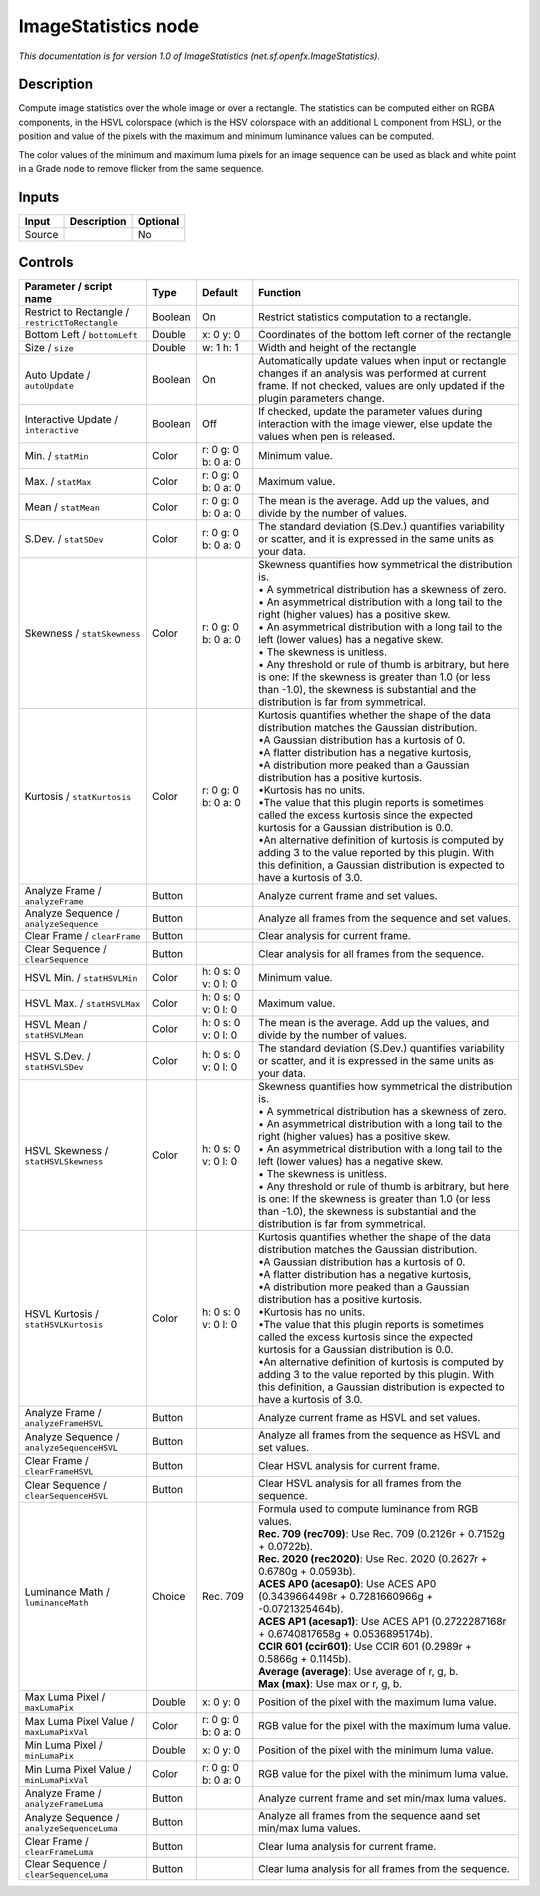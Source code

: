 .. _net.sf.openfx.ImageStatistics:

.. raw:: html

   <!-- Do not edit this file! It is generated automatically by Natron itself. -->

ImageStatistics node
====================

|pluginIcon| 

*This documentation is for version 1.0 of ImageStatistics (net.sf.openfx.ImageStatistics).*

Description
-----------

Compute image statistics over the whole image or over a rectangle. The statistics can be computed either on RGBA components, in the HSVL colorspace (which is the HSV colorspace with an additional L component from HSL), or the position and value of the pixels with the maximum and minimum luminance values can be computed.

The color values of the minimum and maximum luma pixels for an image sequence can be used as black and white point in a Grade node to remove flicker from the same sequence.

Inputs
------

+--------+-------------+----------+
| Input  | Description | Optional |
+========+=============+==========+
| Source |             | No       |
+--------+-------------+----------+

Controls
--------

.. tabularcolumns:: |>{\raggedright}p{0.2\columnwidth}|>{\raggedright}p{0.06\columnwidth}|>{\raggedright}p{0.07\columnwidth}|p{0.63\columnwidth}|

.. cssclass:: longtable

+-------------------------------------------------+---------+---------------------+------------------------------------------------------------------------------------------------------------------------------------------------------------------------------------------------------+
| Parameter / script name                         | Type    | Default             | Function                                                                                                                                                                                             |
+=================================================+=========+=====================+======================================================================================================================================================================================================+
| Restrict to Rectangle / ``restrictToRectangle`` | Boolean | On                  | Restrict statistics computation to a rectangle.                                                                                                                                                      |
+-------------------------------------------------+---------+---------------------+------------------------------------------------------------------------------------------------------------------------------------------------------------------------------------------------------+
| Bottom Left / ``bottomLeft``                    | Double  | x: 0 y: 0           | Coordinates of the bottom left corner of the rectangle                                                                                                                                               |
+-------------------------------------------------+---------+---------------------+------------------------------------------------------------------------------------------------------------------------------------------------------------------------------------------------------+
| Size / ``size``                                 | Double  | w: 1 h: 1           | Width and height of the rectangle                                                                                                                                                                    |
+-------------------------------------------------+---------+---------------------+------------------------------------------------------------------------------------------------------------------------------------------------------------------------------------------------------+
| Auto Update / ``autoUpdate``                    | Boolean | On                  | Automatically update values when input or rectangle changes if an analysis was performed at current frame. If not checked, values are only updated if the plugin parameters change.                  |
+-------------------------------------------------+---------+---------------------+------------------------------------------------------------------------------------------------------------------------------------------------------------------------------------------------------+
| Interactive Update / ``interactive``            | Boolean | Off                 | If checked, update the parameter values during interaction with the image viewer, else update the values when pen is released.                                                                       |
+-------------------------------------------------+---------+---------------------+------------------------------------------------------------------------------------------------------------------------------------------------------------------------------------------------------+
| Min. / ``statMin``                              | Color   | r: 0 g: 0 b: 0 a: 0 | Minimum value.                                                                                                                                                                                       |
+-------------------------------------------------+---------+---------------------+------------------------------------------------------------------------------------------------------------------------------------------------------------------------------------------------------+
| Max. / ``statMax``                              | Color   | r: 0 g: 0 b: 0 a: 0 | Maximum value.                                                                                                                                                                                       |
+-------------------------------------------------+---------+---------------------+------------------------------------------------------------------------------------------------------------------------------------------------------------------------------------------------------+
| Mean / ``statMean``                             | Color   | r: 0 g: 0 b: 0 a: 0 | The mean is the average. Add up the values, and divide by the number of values.                                                                                                                      |
+-------------------------------------------------+---------+---------------------+------------------------------------------------------------------------------------------------------------------------------------------------------------------------------------------------------+
| S.Dev. / ``statSDev``                           | Color   | r: 0 g: 0 b: 0 a: 0 | The standard deviation (S.Dev.) quantifies variability or scatter, and it is expressed in the same units as your data.                                                                               |
+-------------------------------------------------+---------+---------------------+------------------------------------------------------------------------------------------------------------------------------------------------------------------------------------------------------+
| Skewness / ``statSkewness``                     | Color   | r: 0 g: 0 b: 0 a: 0 | | Skewness quantifies how symmetrical the distribution is.                                                                                                                                           |
|                                                 |         |                     | | • A symmetrical distribution has a skewness of zero.                                                                                                                                               |
|                                                 |         |                     | | • An asymmetrical distribution with a long tail to the right (higher values) has a positive skew.                                                                                                  |
|                                                 |         |                     | | • An asymmetrical distribution with a long tail to the left (lower values) has a negative skew.                                                                                                    |
|                                                 |         |                     | | • The skewness is unitless.                                                                                                                                                                        |
|                                                 |         |                     | | • Any threshold or rule of thumb is arbitrary, but here is one: If the skewness is greater than 1.0 (or less than -1.0), the skewness is substantial and the distribution is far from symmetrical. |
+-------------------------------------------------+---------+---------------------+------------------------------------------------------------------------------------------------------------------------------------------------------------------------------------------------------+
| Kurtosis / ``statKurtosis``                     | Color   | r: 0 g: 0 b: 0 a: 0 | | Kurtosis quantifies whether the shape of the data distribution matches the Gaussian distribution.                                                                                                  |
|                                                 |         |                     | | •A Gaussian distribution has a kurtosis of 0.                                                                                                                                                      |
|                                                 |         |                     | | •A flatter distribution has a negative kurtosis,                                                                                                                                                   |
|                                                 |         |                     | | •A distribution more peaked than a Gaussian distribution has a positive kurtosis.                                                                                                                  |
|                                                 |         |                     | | •Kurtosis has no units.                                                                                                                                                                            |
|                                                 |         |                     | | •The value that this plugin reports is sometimes called the excess kurtosis since the expected kurtosis for a Gaussian distribution is 0.0.                                                        |
|                                                 |         |                     | | •An alternative definition of kurtosis is computed by adding 3 to the value reported by this plugin. With this definition, a Gaussian distribution is expected to have a kurtosis of 3.0.          |
+-------------------------------------------------+---------+---------------------+------------------------------------------------------------------------------------------------------------------------------------------------------------------------------------------------------+
| Analyze Frame / ``analyzeFrame``                | Button  |                     | Analyze current frame and set values.                                                                                                                                                                |
+-------------------------------------------------+---------+---------------------+------------------------------------------------------------------------------------------------------------------------------------------------------------------------------------------------------+
| Analyze Sequence / ``analyzeSequence``          | Button  |                     | Analyze all frames from the sequence and set values.                                                                                                                                                 |
+-------------------------------------------------+---------+---------------------+------------------------------------------------------------------------------------------------------------------------------------------------------------------------------------------------------+
| Clear Frame / ``clearFrame``                    | Button  |                     | Clear analysis for current frame.                                                                                                                                                                    |
+-------------------------------------------------+---------+---------------------+------------------------------------------------------------------------------------------------------------------------------------------------------------------------------------------------------+
| Clear Sequence / ``clearSequence``              | Button  |                     | Clear analysis for all frames from the sequence.                                                                                                                                                     |
+-------------------------------------------------+---------+---------------------+------------------------------------------------------------------------------------------------------------------------------------------------------------------------------------------------------+
| HSVL Min. / ``statHSVLMin``                     | Color   | h: 0 s: 0 v: 0 l: 0 | Minimum value.                                                                                                                                                                                       |
+-------------------------------------------------+---------+---------------------+------------------------------------------------------------------------------------------------------------------------------------------------------------------------------------------------------+
| HSVL Max. / ``statHSVLMax``                     | Color   | h: 0 s: 0 v: 0 l: 0 | Maximum value.                                                                                                                                                                                       |
+-------------------------------------------------+---------+---------------------+------------------------------------------------------------------------------------------------------------------------------------------------------------------------------------------------------+
| HSVL Mean / ``statHSVLMean``                    | Color   | h: 0 s: 0 v: 0 l: 0 | The mean is the average. Add up the values, and divide by the number of values.                                                                                                                      |
+-------------------------------------------------+---------+---------------------+------------------------------------------------------------------------------------------------------------------------------------------------------------------------------------------------------+
| HSVL S.Dev. / ``statHSVLSDev``                  | Color   | h: 0 s: 0 v: 0 l: 0 | The standard deviation (S.Dev.) quantifies variability or scatter, and it is expressed in the same units as your data.                                                                               |
+-------------------------------------------------+---------+---------------------+------------------------------------------------------------------------------------------------------------------------------------------------------------------------------------------------------+
| HSVL Skewness / ``statHSVLSkewness``            | Color   | h: 0 s: 0 v: 0 l: 0 | | Skewness quantifies how symmetrical the distribution is.                                                                                                                                           |
|                                                 |         |                     | | • A symmetrical distribution has a skewness of zero.                                                                                                                                               |
|                                                 |         |                     | | • An asymmetrical distribution with a long tail to the right (higher values) has a positive skew.                                                                                                  |
|                                                 |         |                     | | • An asymmetrical distribution with a long tail to the left (lower values) has a negative skew.                                                                                                    |
|                                                 |         |                     | | • The skewness is unitless.                                                                                                                                                                        |
|                                                 |         |                     | | • Any threshold or rule of thumb is arbitrary, but here is one: If the skewness is greater than 1.0 (or less than -1.0), the skewness is substantial and the distribution is far from symmetrical. |
+-------------------------------------------------+---------+---------------------+------------------------------------------------------------------------------------------------------------------------------------------------------------------------------------------------------+
| HSVL Kurtosis / ``statHSVLKurtosis``            | Color   | h: 0 s: 0 v: 0 l: 0 | | Kurtosis quantifies whether the shape of the data distribution matches the Gaussian distribution.                                                                                                  |
|                                                 |         |                     | | •A Gaussian distribution has a kurtosis of 0.                                                                                                                                                      |
|                                                 |         |                     | | •A flatter distribution has a negative kurtosis,                                                                                                                                                   |
|                                                 |         |                     | | •A distribution more peaked than a Gaussian distribution has a positive kurtosis.                                                                                                                  |
|                                                 |         |                     | | •Kurtosis has no units.                                                                                                                                                                            |
|                                                 |         |                     | | •The value that this plugin reports is sometimes called the excess kurtosis since the expected kurtosis for a Gaussian distribution is 0.0.                                                        |
|                                                 |         |                     | | •An alternative definition of kurtosis is computed by adding 3 to the value reported by this plugin. With this definition, a Gaussian distribution is expected to have a kurtosis of 3.0.          |
+-------------------------------------------------+---------+---------------------+------------------------------------------------------------------------------------------------------------------------------------------------------------------------------------------------------+
| Analyze Frame / ``analyzeFrameHSVL``            | Button  |                     | Analyze current frame as HSVL and set values.                                                                                                                                                        |
+-------------------------------------------------+---------+---------------------+------------------------------------------------------------------------------------------------------------------------------------------------------------------------------------------------------+
| Analyze Sequence / ``analyzeSequenceHSVL``      | Button  |                     | Analyze all frames from the sequence as HSVL and set values.                                                                                                                                         |
+-------------------------------------------------+---------+---------------------+------------------------------------------------------------------------------------------------------------------------------------------------------------------------------------------------------+
| Clear Frame / ``clearFrameHSVL``                | Button  |                     | Clear HSVL analysis for current frame.                                                                                                                                                               |
+-------------------------------------------------+---------+---------------------+------------------------------------------------------------------------------------------------------------------------------------------------------------------------------------------------------+
| Clear Sequence / ``clearSequenceHSVL``          | Button  |                     | Clear HSVL analysis for all frames from the sequence.                                                                                                                                                |
+-------------------------------------------------+---------+---------------------+------------------------------------------------------------------------------------------------------------------------------------------------------------------------------------------------------+
| Luminance Math / ``luminanceMath``              | Choice  | Rec. 709            | | Formula used to compute luminance from RGB values.                                                                                                                                                 |
|                                                 |         |                     | | **Rec. 709 (rec709)**: Use Rec. 709 (0.2126r + 0.7152g + 0.0722b).                                                                                                                                 |
|                                                 |         |                     | | **Rec. 2020 (rec2020)**: Use Rec. 2020 (0.2627r + 0.6780g + 0.0593b).                                                                                                                              |
|                                                 |         |                     | | **ACES AP0 (acesap0)**: Use ACES AP0 (0.3439664498r + 0.7281660966g + -0.0721325464b).                                                                                                             |
|                                                 |         |                     | | **ACES AP1 (acesap1)**: Use ACES AP1 (0.2722287168r + 0.6740817658g + 0.0536895174b).                                                                                                              |
|                                                 |         |                     | | **CCIR 601 (ccir601)**: Use CCIR 601 (0.2989r + 0.5866g + 0.1145b).                                                                                                                                |
|                                                 |         |                     | | **Average (average)**: Use average of r, g, b.                                                                                                                                                     |
|                                                 |         |                     | | **Max (max)**: Use max or r, g, b.                                                                                                                                                                 |
+-------------------------------------------------+---------+---------------------+------------------------------------------------------------------------------------------------------------------------------------------------------------------------------------------------------+
| Max Luma Pixel / ``maxLumaPix``                 | Double  | x: 0 y: 0           | Position of the pixel with the maximum luma value.                                                                                                                                                   |
+-------------------------------------------------+---------+---------------------+------------------------------------------------------------------------------------------------------------------------------------------------------------------------------------------------------+
| Max Luma Pixel Value / ``maxLumaPixVal``        | Color   | r: 0 g: 0 b: 0 a: 0 | RGB value for the pixel with the maximum luma value.                                                                                                                                                 |
+-------------------------------------------------+---------+---------------------+------------------------------------------------------------------------------------------------------------------------------------------------------------------------------------------------------+
| Min Luma Pixel / ``minLumaPix``                 | Double  | x: 0 y: 0           | Position of the pixel with the minimum luma value.                                                                                                                                                   |
+-------------------------------------------------+---------+---------------------+------------------------------------------------------------------------------------------------------------------------------------------------------------------------------------------------------+
| Min Luma Pixel Value / ``minLumaPixVal``        | Color   | r: 0 g: 0 b: 0 a: 0 | RGB value for the pixel with the minimum luma value.                                                                                                                                                 |
+-------------------------------------------------+---------+---------------------+------------------------------------------------------------------------------------------------------------------------------------------------------------------------------------------------------+
| Analyze Frame / ``analyzeFrameLuma``            | Button  |                     | Analyze current frame and set min/max luma values.                                                                                                                                                   |
+-------------------------------------------------+---------+---------------------+------------------------------------------------------------------------------------------------------------------------------------------------------------------------------------------------------+
| Analyze Sequence / ``analyzeSequenceLuma``      | Button  |                     | Analyze all frames from the sequence aand set min/max luma values.                                                                                                                                   |
+-------------------------------------------------+---------+---------------------+------------------------------------------------------------------------------------------------------------------------------------------------------------------------------------------------------+
| Clear Frame / ``clearFrameLuma``                | Button  |                     | Clear luma analysis for current frame.                                                                                                                                                               |
+-------------------------------------------------+---------+---------------------+------------------------------------------------------------------------------------------------------------------------------------------------------------------------------------------------------+
| Clear Sequence / ``clearSequenceLuma``          | Button  |                     | Clear luma analysis for all frames from the sequence.                                                                                                                                                |
+-------------------------------------------------+---------+---------------------+------------------------------------------------------------------------------------------------------------------------------------------------------------------------------------------------------+

.. |pluginIcon| image:: net.sf.openfx.ImageStatistics.png
   :width: 10.0%
